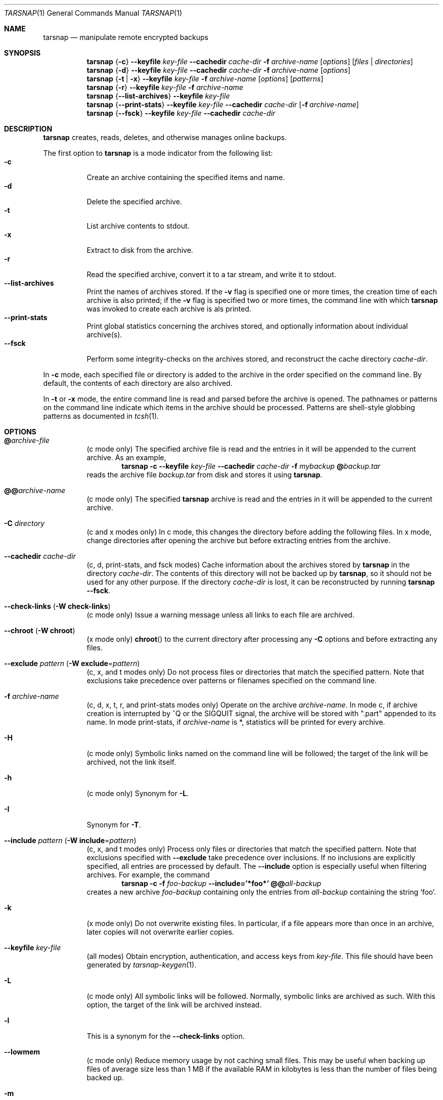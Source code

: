 .\" Copyright 2007, 2008 Colin Percival
.\" All rights reserved.
.\"
.\" Portions of the file below are covered by the following license:
.\"
.\" Copyright (c) 2003-2007 Tim Kientzle
.\" All rights reserved.
.\"
.\" Redistribution and use in source and binary forms, with or without
.\" modification, are permitted provided that the following conditions
.\" are met:
.\" 1. Redistributions of source code must retain the above copyright
.\"    notice, this list of conditions and the following disclaimer.
.\" 2. Redistributions in binary form must reproduce the above copyright
.\"    notice, this list of conditions and the following disclaimer in the
.\"    documentation and/or other materials provided with the distribution.
.\"
.\" THIS SOFTWARE IS PROVIDED BY THE AUTHOR AND CONTRIBUTORS ``AS IS'' AND
.\" ANY EXPRESS OR IMPLIED WARRANTIES, INCLUDING, BUT NOT LIMITED TO, THE
.\" IMPLIED WARRANTIES OF MERCHANTABILITY AND FITNESS FOR A PARTICULAR PURPOSE
.\" ARE DISCLAIMED.  IN NO EVENT SHALL THE AUTHOR OR CONTRIBUTORS BE LIABLE
.\" FOR ANY DIRECT, INDIRECT, INCIDENTAL, SPECIAL, EXEMPLARY, OR CONSEQUENTIAL
.\" DAMAGES (INCLUDING, BUT NOT LIMITED TO, PROCUREMENT OF SUBSTITUTE GOODS
.\" OR SERVICES; LOSS OF USE, DATA, OR PROFITS; OR BUSINESS INTERRUPTION)
.\" HOWEVER CAUSED AND ON ANY THEORY OF LIABILITY, WHETHER IN CONTRACT, STRICT
.\" LIABILITY, OR TORT (INCLUDING NEGLIGENCE OR OTHERWISE) ARISING IN ANY WAY
.\" OUT OF THE USE OF THIS SOFTWARE, EVEN IF ADVISED OF THE POSSIBILITY OF
.\" SUCH DAMAGE.
.\"
.\" $FreeBSD: src/usr.bin/tar/bsdtar.1,v 1.35 2007/05/29 05:39:10 kientzle Exp $
.\"
.Dd February 21, 2008
.Dt TARSNAP 1
.Os
.Sh NAME
.Nm tarsnap
.Nd manipulate remote encrypted backups
.Sh SYNOPSIS
.Nm
.Brq Fl c
.Fl -keyfile Ar key-file
.Fl -cachedir Ar cache-dir
.Fl f Ar archive-name
.Op Ar options
.Op Ar files | directories
.Nm
.Brq Fl d
.Fl -keyfile Ar key-file
.Fl -cachedir Ar cache-dir
.Fl f Ar archive-name
.Op Ar options
.Nm
.Brq Fl t | Fl x
.Fl -keyfile Ar key-file
.Fl f Ar archive-name
.Op Ar options
.Op Ar patterns
.Nm
.Brq Fl r
.Fl -keyfile Ar key-file
.Fl f Ar archive-name
.Nm
.Brq Fl -list-archives
.Fl -keyfile Ar key-file
.Nm
.Brq Fl -print-stats
.Fl -keyfile Ar key-file
.Fl -cachedir Ar cache-dir
.Op Fl f Ar archive-name
.Nm
.Brq Fl -fsck
.Fl -keyfile Ar key-file
.Fl -cachedir Ar cache-dir
.Sh DESCRIPTION
.Nm
creates, reads, deletes, and otherwise manages online backups.
.Pp
The first option to
.Nm
is a mode indicator from the following list:
.Bl -tag -compact -width indent
.It Fl c
Create an archive containing the specified items and name.
.It Fl d
Delete the specified archive.
.It Fl t
List archive contents to stdout.
.It Fl x
Extract to disk from the archive.
.It Fl r
Read the specified archive, convert it to a tar stream, and write it
to stdout.
.It Fl -list-archives
Print the names of archives stored.
If the
.Fl v
flag is specified one or more times, the creation
time of each archive is also printed;
if the
.Fl v
flag is specified two or more times, the command
line with which
.Nm
was invoked to create each archive is als printed.
.It Fl -print-stats
Print global statistics concerning the archives stored, and optionally
information about individual archive(s).
.It Fl -fsck
Perform some integrity-checks on the archives stored, and reconstruct the
cache directory
.Ar cache-dir .
.El
.Pp
In
.Fl c
mode, each specified file or directory is added to the
archive in the order specified on the command line.
By default, the contents of each directory are also archived.
.Pp
In
.Fl t
or
.Fl x
mode, the entire command line
is read and parsed before the archive is opened.
The pathnames or patterns on the command line indicate
which items in the archive should be processed.
Patterns are shell-style globbing patterns as
documented in
.Xr tcsh 1 .
.Sh OPTIONS
.Bl -tag -width indent
.It Cm @ Ns Pa archive-file
(c mode only)
The specified archive file is read and the entries
in it will be appended to the current archive.
As an example,
.Dl Nm Fl c Fl -keyfile Ar key-file Fl -cachedir Ar cache-dir Fl f Ar mybackup Cm @ Ns Pa backup.tar
reads the archive file
.Pa backup.tar
from disk and stores it using
.Nm .
.It Cm @@ Ns Ar archive-name
(c mode only)
The specified
.Nm
archive is read and the entries in it will be
appended to the current archive.
.It Fl C Ar directory
(c and x modes only)
In c mode, this changes the directory before adding
the following files.
In x mode, change directories after opening the archive
but before extracting entries from the archive.
.It Fl -cachedir Ar cache-dir
(c, d, print-stats, and fsck modes)
Cache information about the archives stored by
.Nm
in the directory
.Ar cache-dir .
The contents of this directory will not be backed up by
.Nm ,
so it should not be used for any other purpose.
If the directory
.Ar cache-dir
is lost, it can be reconstructed by running
.Nm Fl -fsck .
.It Fl -check-links ( Fl W Cm check-links )
(c mode only)
Issue a warning message unless all links to each file are archived.
.It Fl -chroot ( Fl W Cm chroot )
(x mode only)
.Fn chroot
to the current directory after processing any
.Fl C
options and before extracting any files.
.It Fl -exclude Ar pattern ( Fl W Cm exclude Ns = Ns Ar pattern )
(c, x, and t modes only)
Do not process files or directories that match the
specified pattern.
Note that exclusions take precedence over patterns or filenames
specified on the command line.
.It Fl f Ar archive-name
(c, d, x, t, r, and print-stats modes only)
Operate on the archive
.Ar archive-name .
In mode c, if archive creation is interrupted by ^Q
or the SIGQUIT signal, the archive will be stored with
".part" appended to its name.
In mode print-stats, if
.Ar archive-name
is *, statistics will be printed for every archive.
.It Fl H
(c mode only)
Symbolic links named on the command line will be followed; the
target of the link will be archived, not the link itself.
.It Fl h
(c mode only)
Synonym for
.Fl L .
.It Fl I
Synonym for
.Fl T .
.It Fl -include Ar pattern ( Fl W Cm include Ns = Ns Ar pattern )
(c, x, and t modes only)
Process only files or directories that match the specified pattern.
Note that exclusions specified with
.Fl -exclude
take precedence over inclusions.
If no inclusions are explicitly specified, all entries are processed by
default.
The
.Fl -include
option is especially useful when filtering archives.
For example, the command
.Dl Nm Fl c Fl f Ar foo-backup Fl -include='*foo*' Cm @@ Ns Ar all-backup
creates a new archive
.Ar foo-backup
containing only the entries from
.Ar all-backup
containing the string
.Sq foo .
.It Fl k
(x mode only)
Do not overwrite existing files.
In particular, if a file appears more than once in an archive,
later copies will not overwrite earlier copies.
.It Fl -keyfile Pa key-file
(all modes)
Obtain encryption, authentication, and access keys from
.Ar key-file .
This file should have been generated by
.Xr tarsnap-keygen 1 .
.It Fl L
(c mode only)
All symbolic links will be followed.
Normally, symbolic links are archived as such.
With this option, the target of the link will be archived instead.
.It Fl l
This is a synonym for the
.Fl -check-links
option.
.It Fl -lowmem
(c mode only)
Reduce memory usage by not caching small files.
This may be useful when backing up files of average size less
than 1 MB if the available RAM in kilobytes is less than the
number of files being backed up.
.It Fl m
(x mode only)
Do not extract modification time.
By default, the modification time is set to the time stored in the archive.
.It Fl n
(c mode only)
Do not recursively archive the contents of directories.
.It Fl -newer Ar date ( Fl W Cm newer Ns = Ns Ar date )
(c mode only)
Only include files and directories newer than the specified date.
This compares ctime entries.
.It Fl -newer-mtime Ar date ( Fl W Cm newer-mtime Ns = Ns Ar date )
(c mode only)
Like
.Fl -newer ,
except it compares mtime entries instead of ctime entries.
.It Fl -newer-than Pa file ( Fl W Cm newer-than Ns = Ns Pa file )
(c mode only)
Only include files and directories newer than the specified file.
This compares ctime entries.
.It Fl -newer-mtime-than Pa file ( Fl W Cm newer-mtime-than Ns = Ns Pa file )
(c mode only)
Like
.Fl -newer-than ,
except it compares mtime entries instead of ctime entries.
.It Fl -nodump ( Fl W Cm nodump )
(c mode only)
Honor the nodump file flag by skipping this file.
.It Fl -null ( Fl W Cm null )
(use with
.Fl I ,
.Fl T ,
or
.Fl X )
Filenames or patterns are separated by null characters,
not by newlines.
This is often used to read filenames output by the
.Fl print0
option to
.Xr find 1 .
.It Fl O
(x and t modes only)
In extract (-x) mode, files will be written to standard out rather than
being extracted to disk.
In list (-t) mode, the file listing will be written to stderr rather than
the usual stdout.
.It Fl o
(x mode only)
Use the user and group of the user running the program rather
than those specified in the archive.
Note that this has no significance unless
.Fl p
is specified, and the program is being run by the root user.
In this case, the file modes and flags from
the archive will be restored, but ACLs or owner information in
the archive will be discarded.
.It Fl -one-file-system ( Fl W Cm one-file-system )
(c mode)
Do not cross mount points.
.It Fl P
(c, x, and t modes only)
Preserve pathnames.
By default, absolute pathnames (those that begin with a /
character) have the leading slash removed both when creating archives
and extracting from them.
Also,
.Nm
will refuse to extract archive entries whose pathnames contain
.Pa ..
or whose target directory would be altered by a symlink.
This option suppresses these behaviors.
.It Fl p
(x mode only)
Preserve file permissions.
Attempt to restore the full permissions, including owner, file modes, file
flags and ACLs, if available, for each item extracted from the archive.
By default, newly-created files are owned by the user running
.Nm ,
the file mode is restored for newly-created regular files, and
all other types of entries receive default permissions.
If
.Nm
is being run by root, the default is to restore the owner unless the
.Fl o
option is also specified.
.It Fl -print-stats
(c and d modes only)
Print statistics for the archive being created (c mode) or delete (d mode).
.It Fl q ( Fl -fast-read )
(x and t modes only)
Extract or list only the first archive entry that matches each pattern
or filename operand.
Exit as soon as each specified pattern or filename has been matched.
By default, the archive is always read to the very end, since
there can be multiple entries with the same name and, by convention,
later entries overwrite earlier entries.
This option is provided as a performance optimization.
.It Fl -strip-components Ar count ( Fl W Cm strip-components Ns = Ns Ar count )
(x and t mode only)
Remove the specified number of leading path elements.
Pathnames with fewer elements will be silently skipped.
Note that the pathname is edited after checking inclusion/exclusion patterns
but before security checks.
.It Fl -snaptime Pa file
(c mode only)
This option MUST be specified when creating a backup from a filesystem
snapshot, and
.Pa file
must have a modification time prior to when the filesystem snapshot was
created.
(This is necessary to prevent races between file modification and snapshot
creation which could result in
.Nm
failing to recognize that a file has been modified.)
.It Fl T Ar filename
(c, x, and t modes only)
In x or t mode,
.Nm
will read the list of names to be extracted from
.Pa filename .
In c mode,
.Nm
will read names to be archived from
.Pa filename .
The special name
.Dq -C
on a line by itself will cause the current directory to be changed to
the directory specified on the following line.
Names are terminated by newlines unless
.Fl -null
is specified.
Note that
.Fl -null
also disables the special handling of lines containing
.Dq -C .
.It Fl U
(x mode only)
Unlink files before creating them.
Without this option,
.Nm
overwrites existing files, which preserves existing hardlinks.
With this option, existing hardlinks will be broken, as will any
symlink that would affect the location of an extracted file.
.It Fl v
(c, t, x, and list-archives modes only)
Produce verbose output.
In create and extract modes,
.Nm
will list each file name as it is read from or written to
the archive.
In list mode,
.Nm
will produce output similar to that of
.Xr ls 1 .
Additional
.Fl v
options will provide additional detail.
.It Fl -verylowmem
(c mode only)
Reduce memory usage, by approximately a factor of 2 beyond
the memory usage when
.Fl -lowmem
is specified, by not caching anything.
.It Fl W Ar longopt=value
Long options (preceded by
.Fl - )
are only supported directly on systems that have the
.Xr getopt_long 3
function.
The
.Fl W
option can be used to access long options on systems that
do not support this function.
.It Fl w
(c and x modes only)
Ask for confirmation for every action.
.It Fl X Ar filename
(c, x, and t modes only)
Read a list of exclusion patterns from the specified file.
See
.Fl -exclude
for more information about the handling of exclusions.
.El
.Sh INTERRUPTING ARCHIVAL
Upon receipt of the
.Dv SIGQUIT
signal or 
.ua
Q,
.Nm
will interrupt the creation of an archive and truncate it
at the current position.
When an archive is truncated, it will be named according to
the user-specified name plus ".part" to denote the fact that
it is incomplete.
Such a truncated archive may be useful in its own right, but
also offers the benefit that future attempts to archive the
same data will be faster and use less bandwidth.
.Sh ENVIRONMENT
The following environment variables affect the execution of
.Nm :
.Bl -tag -width ".Ev BLOCKSIZE"
.It Ev LANG
The locale to use.
See
.Xr environ 7
for more information.
.It Ev TZ
The timezone to use when displaying dates.
See
.Xr environ 7
for more information.
.El
.Sh EXIT STATUS
.Ex -std
.Sh SECURITY
Certain security issues are common to many archiving programs, including
.Nm .
In particular, carefully-crafted archives can request that
.Nm
extract files to locations outside of the target directory.
This can potentially be used to cause unwitting users to overwrite
files they did not intend to overwrite.
If the archive is being extracted by the superuser, any file
on the system can potentially be overwritten.
There are three ways this can happen.
Although
.Nm
has mechanisms to protect against each one,
savvy users should be aware of the implications:
.Bl -bullet -width indent
.It
Archive entries can have absolute pathnames.
By default,
.Nm
removes the leading
.Pa /
character from filenames before restoring them to guard against this problem.
.It
Archive entries can have pathnames that include
.Pa ..
components.
By default,
.Nm
will not extract files containing
.Pa ..
components in their pathname.
.It
Archive entries can exploit symbolic links to restore
files to other directories.
An archive can restore a symbolic link to another directory,
then use that link to restore a file into that directory.
To guard against this,
.Nm
checks each extracted path for symlinks.
If the final path element is a symlink, it will be removed
and replaced with the archive entry.
If
.Fl U
is specified, any intermediate symlink will also be unconditionally removed.
If neither
.Fl U
nor
.Fl P
is specified,
.Nm
will refuse to extract the entry.
.El
.Pp
Although
.Nm
cryptographically signs archives in such a manner that it is believed
to be unfeasible for an attacker to forge an archive without having
possession of
.Ar key-file ,
you may with to examine the contents of archive(s) with
.Dl Nm Fl t Fl -keyfile Ar key-file Fl f Ar archive-name
before extraction.
Note that the
.Fl P
option to
.Nm
disables the security checks above and allows you to extract
an archive while preserving any absolute pathnames,
.Pa ..
components, or symlinks to other directories.
.Sh FILES
.Bl -tag -width indent
.It Pa /usr/local/etc/tarsnap.conf
The system global
.Nm
configuration file.
Parameters specified here only take effect if they are not
specified via the current user's local configuration file
or via the command line.
.It Pa ~/.tarsnaprc
The
.Nm
configuration file for the current user.
Parameters specified here take effect unless they are
specified via the command line.
.El
.Sh SEE ALSO
.Xr tarsnap-keygen 1 ,
.Xr tarsnap.conf 5 ,
.Xr tar 5
.Sh HISTORY
A
.Nm tar
command appeared in Seventh Edition Unix, which was
released in January, 1979.
There have been numerous other implementations,
many of which extended the file format.
John Gilmore's
.Nm pdtar
public-domain implementation (circa November, 1987)
was quite influential, and formed the basis of GNU tar.
GNU tar was included as the standard system tar
in
.Fx
beginning with
.Fx 1.0 ,
but was replaced by Tim Kientzle's
.Nm bsdtar
utility and
.Xr libarchive 3
library in
.Fx 5.3 .
.Pp
.Nm
is built around
.Nm bsdtar
and
.Xr libarchive 3 .
.Sh BUGS
This program follows
.St -p1003.1-96
for the definition of the
.Fl l
option to
.Xr tar 5 .
Note that GNU tar prior to version 1.15 treated
.Fl l
as a synonym for the
.Fl -one-file-system
option.
.Pp
To archive a file called
.Pa @foo ,
.Pa @@foo ,
or
.Pa -foo
you must specify it as
.Pa ./@foo ,
.Pa ./@@foo ,
or
.Pa ./-foo ,
respectively.
.Pp
In create mode, a leading
.Pa ./
is always removed.
A leading
.Pa /
is stripped unless the
.Fl P
option is specified.
.Pp
Hard link information may be lost if an archive file which is included via the
.Cm @ Ns Pa archive-file
option is in a non-"tar" format.
(This is a consequence of the incompatible ways that different archive
formats store hardlink information.)
.Pp
There are alternative long options for many of the short options that
are deliberately not documented.
